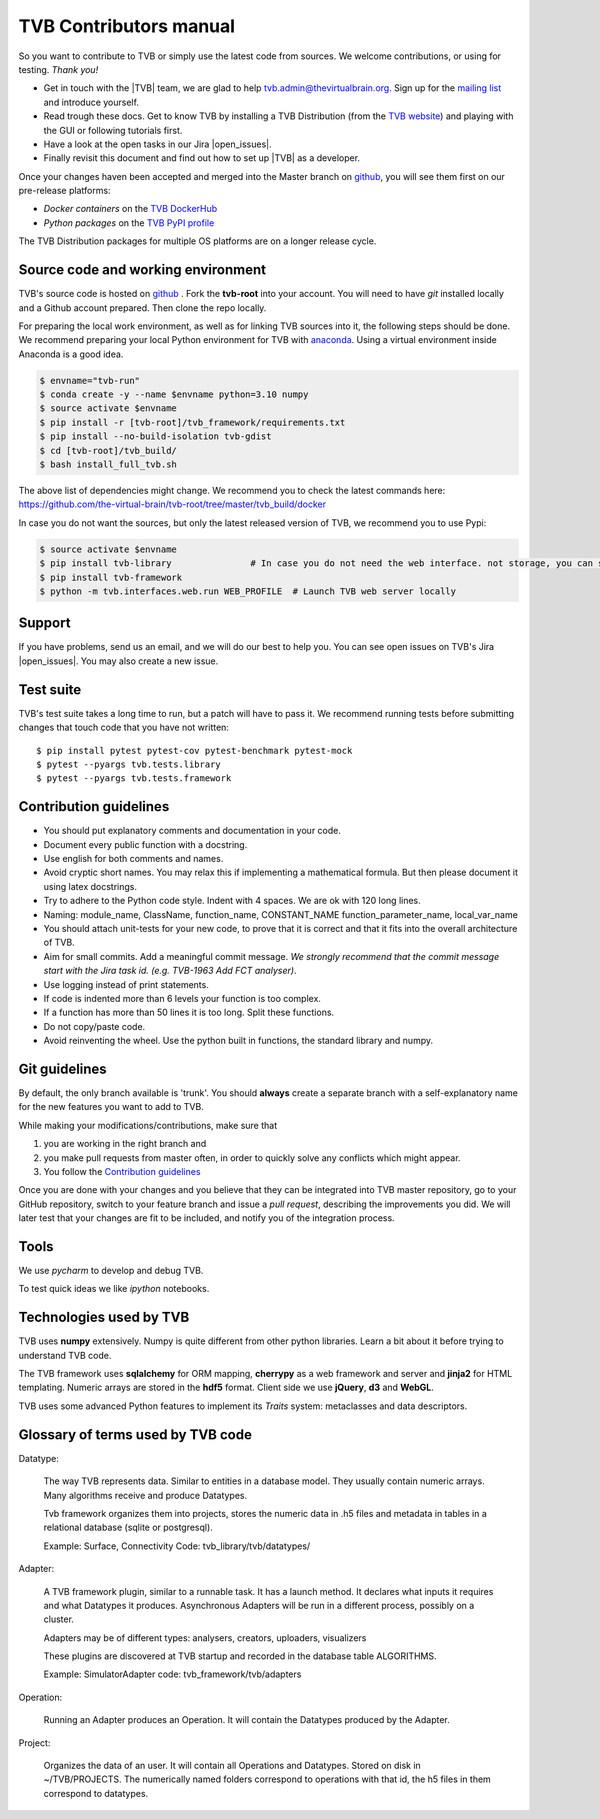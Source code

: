 .. |TITLE| replace:: TVB Contributors Manual
.. |DESCRIPTION| replace:: Provides a tutorial with the steps you need to take in order to start contributing into TVB code.
.. |VERSION| replace:: 1.1
.. |REVISION| replace:: 1

.. |open_issues| raw:: html

   <a href="http://req.thevirtualbrain.org/issues/?filter=10421" target="_blank">open issues</a>


.. _TVB website: http://www.thevirtualbrain.org
.. _mailing list: https://groups.google.com/forum/#!forum/tvb-users
.. _contributors_manual:

TVB Contributors manual
=======================

So you want to contribute to TVB or simply use the latest code from sources. We welcome contributions, or using for testing. *Thank you!*

* Get in touch with the |TVB| team, we are glad to help tvb.admin@thevirtualbrain.org. Sign up for the `mailing list`_ and introduce yourself.
* Read trough these docs. Get to know TVB by installing a TVB Distribution (from the `TVB website`_) and playing with the GUI or following tutorials first.
* Have a look at the open tasks in our Jira |open_issues|.
* Finally revisit this document and find out how to set up |TVB| as a developer.

Once your changes haven been accepted and merged into the Master branch on `github`_, you will see them first on our pre-release platforms:

* *Docker containers* on the `TVB DockerHub <https://hub.docker.com/u/thevirtualbrain>`_
* *Python packages* on the `TVB PyPI profile <https://pypi.org/user/tvb/>`_

The TVB Distribution packages for multiple OS platforms are on a longer release cycle.


Source code and working environment
------------------------------------

.. _github: https://github.com/the-virtual-brain/tvb-root
.. _anaconda: https://store.continuum.io/cshop/anaconda/

TVB's source code is hosted on `github`_ . Fork the **tvb-root** into your account.
You will need to have `git` installed locally and a Github account prepared. Then clone the repo locally.

For preparing the local work environment, as well as for linking TVB sources into it,
the following steps should be done.
We recommend preparing your local Python environment for TVB with `anaconda`_.
Using a virtual environment inside Anaconda is a good idea.

.. code-block:: bash

   $ envname="tvb-run"
   $ conda create -y --name $envname python=3.10 numpy
   $ source activate $envname
   $ pip install -r [tvb-root]/tvb_framework/requirements.txt
   $ pip install --no-build-isolation tvb-gdist
   $ cd [tvb-root]/tvb_build/
   $ bash install_full_tvb.sh

The above list of dependencies might change. We recommend you to check the latest commands here:
https://github.com/the-virtual-brain/tvb-root/tree/master/tvb_build/docker

In case you do not want the sources, but only the latest released version of TVB, we recommend you to use Pypi:

.. code-block:: bash

   $ source activate $envname
   $ pip install tvb-library               # In case you do not need the web interface. not storage, you can stop here
   $ pip install tvb-framework
   $ python -m tvb.interfaces.web.run WEB_PROFILE  # Launch TVB web server locally


Support
-------

If you have problems, send us an email, and we will do our best to help you.
You can see open issues on TVB's Jira |open_issues|. You may also create a new issue.


Test suite
----------

TVB's test suite takes a long time to run, but a patch will have to pass it.
We recommend running tests before submitting changes that touch code that you have not written::

   $ pip install pytest pytest-cov pytest-benchmark pytest-mock
   $ pytest --pyargs tvb.tests.library
   $ pytest --pyargs tvb.tests.framework


Contribution guidelines
-----------------------

* You should put explanatory comments and documentation in your code.
* Document every public function with a docstring.
* Use english for both comments and names.
* Avoid cryptic short names. You may relax this if implementing a mathematical formula. But then please document it using latex docstrings.
* Try to adhere to the Python code style. Indent with 4 spaces. We are ok with 120 long lines.
* Naming: module_name, ClassName, function_name, CONSTANT_NAME function_parameter_name, local_var_name
* You should attach unit-tests for your new code, to prove that it is correct and that it fits into the overall architecture of TVB.
* Aim for small commits. Add a meaningful commit message. *We strongly recommend that the commit message start with the Jira task id. (e.g. TVB-1963 Add FCT analyser)*.
* Use logging instead of print statements.
* If code is indented more than 6 levels your function is too complex.
* If a function has more than 50 lines it is too long. Split these functions.
* Do not copy/paste code.
* Avoid reinventing the wheel. Use the python built in functions, the standard library and numpy.


Git guidelines
--------------

By default, the only branch available is 'trunk'. You should **always** create a separate branch with a self-explanatory
name for the new features you want to add to TVB.

While making your modifications/contributions, make sure that

1) you are working in the right branch and
2) you make pull requests from master often, in order to quickly solve any conflicts which might appear.
3) You follow the `Contribution guidelines`_

Once you are done with your changes and you believe that they can be integrated into TVB master repository, go to your GitHub repository,
switch to your feature branch and issue a *pull request*, describing the improvements you did.
We will later test that your changes are fit to be included, and notify you of the integration process.


Tools
-----

We use `pycharm` to develop and debug TVB.

To test quick ideas we like `ipython` notebooks.


Technologies used by TVB
------------------------

TVB uses **numpy** extensively. Numpy is quite different from other python libraries. Learn a bit about it before trying to understand TVB code.

The TVB framework uses **sqlalchemy** for ORM mapping, **cherrypy** as a web framework and server and **jinja2** for HTML templating. Numeric arrays are stored in the **hdf5** format. Client side we use **jQuery**, **d3** and **WebGL**.

TVB uses some advanced Python features to implement its `Traits` system: metaclasses and data descriptors.


Glossary of terms used by TVB code
----------------------------------

Datatype:

   The way TVB represents data. Similar to entities in a database model.
   They usually contain numeric arrays.
   Many algorithms receive and produce Datatypes.

   Tvb framework organizes them into projects, stores the numeric data in .h5 files and metadata in
   tables in a relational database (sqlite or postgresql).

   Example: Surface, Connectivity
   Code: tvb_library/tvb/datatypes/

Adapter:

   A TVB framework plugin, similar to a runnable task. It has a launch method.
   It declares what inputs it requires and what Datatypes it produces.
   Asynchronous Adapters will be run in a different process, possibly on a cluster.

   Adapters may be of different types: analysers, creators, uploaders, visualizers

   These plugins are discovered at TVB startup and recorded in the database table ALGORITHMS.

   Example:  SimulatorAdapter
   code: tvb_framework/tvb/adapters

Operation:

   Running an Adapter produces an Operation. It will contain the Datatypes produced by the Adapter.

Project:

   Organizes the data of an user. It will contain all Operations and Datatypes.
   Stored on disk in ~/TVB/PROJECTS. The numerically named folders correspond to operations with that id, the h5 files in them correspond to datatypes.

